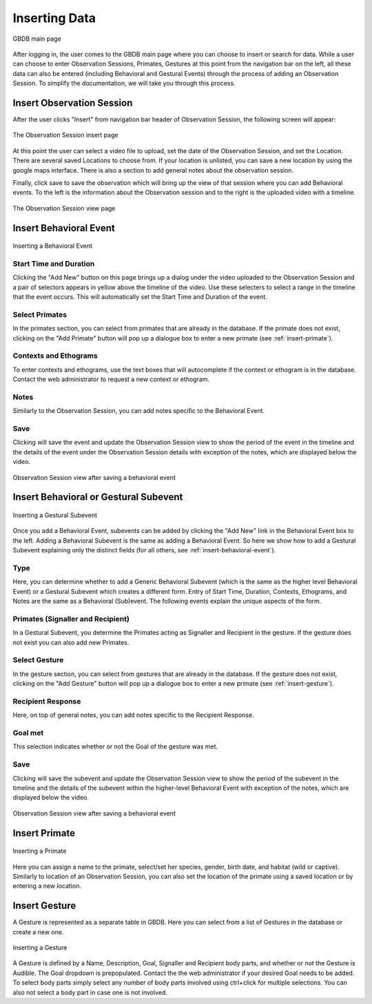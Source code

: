 .. _insert-data:

Inserting Data
==============

.. figure:: images/gbdb_splash.png
    :align: center
    :figclass: align-center

    GBDB main page

After logging in, the user comes to the GBDB main page where you can choose to insert or search for data. While a user can choose to enter Observation Sessions, Primates, Gestures at this point from the navigation bar on the left, all these data can also be entered (including Behavioral and Gestural Events) through the process of adding an Observation Session. To simplify the documentation, we will take you through this process.


.. _insert-observation-session:

Insert Observation Session
--------------------------

After the user clicks "Insert" from navigation bar header of Observation Session, the following screen will appear:

.. figure:: images/add_obs_session.png
    :align: center
    :figclass: align-center

    The Observation Session insert page
    
At this point the user can select a video file to upload, set the date of the Observation Session, and set the Location. There are several saved Locations to choose from. If your location is unlisted, you can save a new location by using the google maps interface. There is also a section to add general notes about the observation session. 

Finally, click save to save the observation which will bring up the view of that session where you can add Behavioral events. To the left is the information about the Observation session and to the right is the uploaded video with a timeline.

.. figure:: images/obs_session_post_save.png
    :align: center
    :figclass: align-center

    The Observation Session view page
    
    
.. _insert-behavioral-event:

Insert Behavioral Event
-----------------------

.. figure:: images/add_behavioral_event.png
    :align: center
    :figclass: align-center

    Inserting a Behavioral Event
    
Start Time and Duration
^^^^^^^^^^^^^^^^^^^^^^^
Clicking the "Add New" button on this page brings up a dialog under the video uploaded to the Observation Session and a pair of selectors appears in yellow above the timeline of the video. Use these selecters to select a range in the timeline that the event occurs. This will automatically set the Start Time and Duration of the event.

Select Primates
^^^^^^^^^^^^^^^^^^^^^^ 
In the primates section, you can select from primates that are already in the database. If the primate does not exist, clicking on the "Add Primate" button will pop up a dialogue box to enter a new primate (see :ref:`insert-primate`).

Contexts and Ethograms
^^^^^^^^^^^^^^^^^^^^^^^
To enter contexts and ethograms, use the text boxes that will autocomplete if the context or ethogram is in the database. Contact the web administrator to request a new context or ethogram.

Notes
^^^^^
Similarly to the Observation Session, you can add notes specific to the Behavioral Event.

Save
^^^^^
Clicking will save the event and update the Observation Session view to show the period of the event in the timeline and the details of the event under the Observation Session details with exception of the notes, which are displayed below the video.

.. figure:: images/behavioral_event_post_save.png
    :align: center
    :figclass: align-center

    Observation Session view after saving a behavioral event
    
.. _insert-subevent:

Insert Behavioral or Gestural Subevent
--------------------------------------

.. figure:: images/add_gestural_subevent.png
    :align: center
    :figclass: align-center

    Inserting a Gestural Subevent
    
Once you add a Behavioral Event, subevents can be added by clicking the "Add New" link in the Behavioral Event box to the left. Adding a Behavioral Subevent is the same as adding a Behavioral Event. So here we show how to add a Gestural Subevent explaining only the distinct fields (for all others, see :ref:`insert-behavioral-event`).

Type
^^^^
Here, you can determine whether to add a Generic Behavioral Subevent (which is the same as the higher level Behavioral Event) or a Gestural Subevent which creates a different form. Entry of Start Time, Duration, Contexts, Ethograms, and Notes are the same as a Behavioral (Sub)event. The following events explain the unique aspects of the form.

Primates (Signaller and Recipient)
^^^^^^^^^^^^^^^^^^^^^^^^^^^^^^^^^^
In a Gestural Subevent, you determine the Primates acting as Signaller and Recipient in the gesture. If the gesture does not exist you can also add new Primates.

Select Gesture
^^^^^^^^^^^^^^
In the gesture section, you can select from gestures that are already in the database. If the gesture does not exist, clicking on the "Add Gesture" button will pop up a dialogue box to enter a new primate (see :ref:`insert-gesture`).


Recipient Response
^^^^^^^^^^^^^^^^^^
Here, on top of general notes, you can add notes specific to the Recipient Response.

Goal met
^^^^^^^^
This selection indicates whether or not the Goal of the gesture was met.

Save
^^^^^
Clicking will save the subevent and update the Observation Session view to show the period of the subevent in the timeline and the details of the subevent within the higher-level Behavioral Event with exception of the notes, which are displayed below the video.

.. figure:: images/gestural_subevent_post_save.png
    :align: center
    :figclass: align-center

    Observation Session view after saving a behavioral event
    
    
.. _insert-primate:

Insert Primate
---------------

.. figure:: images/add_primate.png
    :align: center
    :figclass: align-center

    Inserting a Primate
    
Here you can assign a name to the primate, select/set her species, gender, birth date, and habitat (wild or captive). Similarly to location of an Observation Session, you can also set the location of the primate using a saved location or by entering a new location.


.. _insert-gesture:

Insert Gesture
---------------

A Gesture is represented as a separate table in GBDB. Here you can select from a list of Gestures in the database or create a new one.

.. figure:: images/add_gesture.png
    :align: center
    :figclass: align-center

    Inserting a Gesture
    
A Gesture is defined by a Name, Description, Goal, Signaller and Recipient body parts, and whether or not the Gesture is Audible. The Goal dropdown is prepopulated. Contact the the web administrator if your desired Goal needs to be added. To select body parts simply select any number of body parts involved using ctrl+click for multiple selections. You can also not select a body part in case one is not involved.
